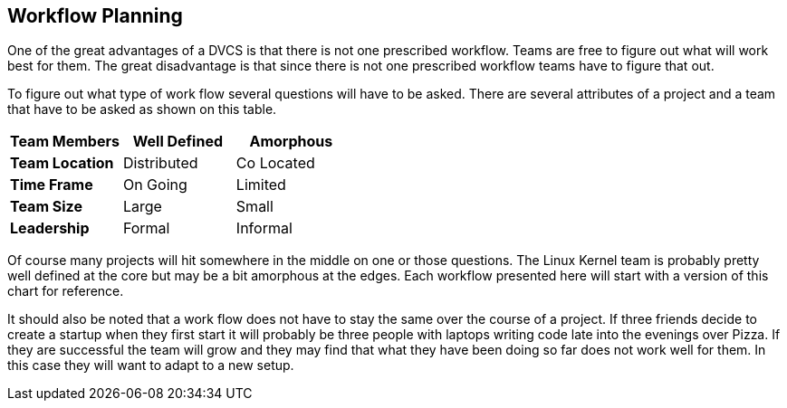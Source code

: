 == Workflow Planning

One of the great advantages of a DVCS is that there is not one
prescribed workflow. Teams are free to figure out what will work best
for them. The great disadvantage is that since there is not one
prescribed workflow teams have to figure that out.


To figure out what type of work flow several questions will have to be
asked. There are several attributes of a project and a team that have
to be asked as shown on this table. 

[grid="rows",format="csv"]
[options="header",cols="<s,<,<"]
|===========================

Team Members, Well Defined , Amorphous
Team Location, Distributed, Co Located
Time Frame, On Going, Limited
Team Size, Large, Small
Leadership, Formal, Informal
|===========================

Of course many projects will hit somewhere in the middle on one or
those questions. The Linux Kernel team is probably pretty well defined
at the core but may be a bit amorphous at the edges. Each workflow
presented here will start with a version of this chart for
reference. 

It should also be noted that a work flow does not have to stay the
same over the course of a project. If three friends decide to create a
startup when they first start it will probably be three people with
laptops writing code late into the evenings over Pizza. If they are
successful the team will grow and they may find that what they have
been doing so far does not work well for them. In this case they will
want to adapt to a new setup.   
